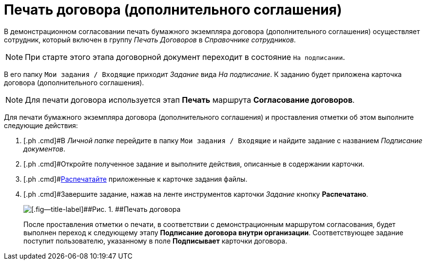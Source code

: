 = Печать договора (дополнительного соглашения)

В демонстрационном согласовании печать бумажного экземпляра договора (дополнительного соглашения) осуществляет сотрудник, который включен в группу [.keyword .parmname]_Печать Договоров_ в _Справочнике сотрудников_.

[NOTE]
====
При старте этого этапа договорной документ переходит в состояние `На                     подписании`.
====

В его папку `Мои задания / Входящие` приходит _Задание_ вида [.keyword .parmname]_На подписание_. К заданию будет приложена карточка договора (дополнительного соглашения).

[NOTE]
====
Для печати договора используется этап *Печать* маршрута *Согласование договоров*.
====

Для печати бумажного экземпляра договора (дополнительного соглашения) и проставления отметки об этом выполните следующие действия:

[[task_cqk_44m_dn__steps_lsy_ckd_mk]]
. [.ph .cmd]#В _Личной папке_ перейдите в папку `Мои задания / Входящие` и найдите задание с названием _Подписание документов_.
. [.ph .cmd]#Откройте полученное задание и выполните действия, описанные в содержании карточки.
. [.ph .cmd]#xref:task_Print_Card_Doc.adoc[Распечатайте] приложенные к карточке задания файлы.
. [.ph .cmd]#Завершите задание, нажав на ленте инструментов карточки _Задание_ кнопку [.ph .uicontrol]*Распечатано*.
+
image::Mark_of_Print.png[[.fig--title-label]##Рис. 1. ##Печать договора]
+
После проставления отметки о печати, в соответствии с демонстрационным маршрутом согласования, будет выполнен переход к следующему этапу *Подписание договора внутри организации*. Соответствующее задание поступит пользователю, указанному в поле *Подписывает* карточки договора.

